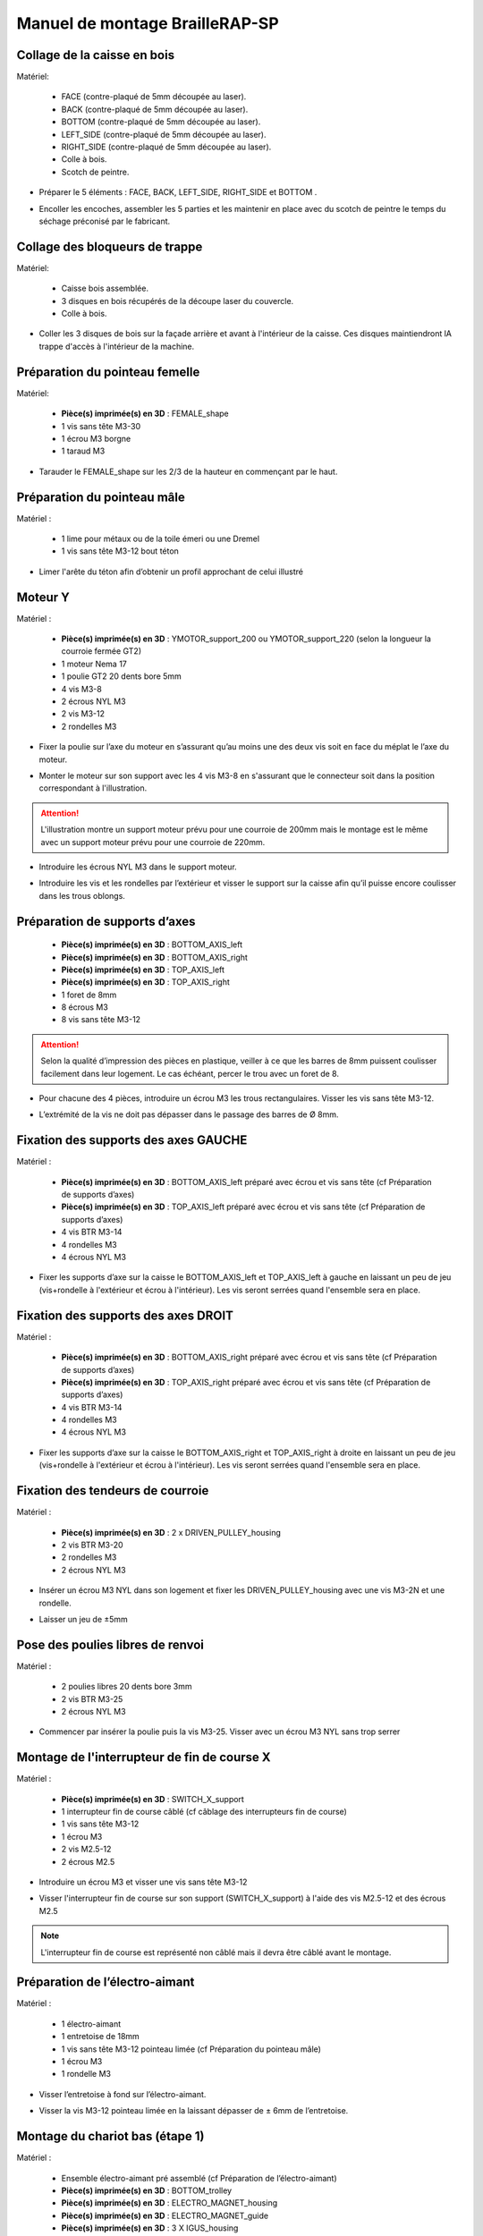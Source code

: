 Manuel de montage BrailleRAP-SP
===============================


Collage de la caisse en bois
--------------------------

Matériel:

    * FACE (contre-plaqué de 5mm découpée au laser).
    * BACK (contre-plaqué de 5mm découpée au laser).
    * BOTTOM (contre-plaqué de 5mm découpée au laser).
    * LEFT_SIDE (contre-plaqué de 5mm découpée au laser).
    * RIGHT_SIDE (contre-plaqué de 5mm découpée au laser).
    * Colle à bois.
    * Scotch de peintre.

* Préparer le 5 éléments : FACE, BACK, LEFT_SIDE, RIGHT_SIDE et BOTTOM .
.. image :: ./IMG/BrailleRAP-V5.02.1.jpg
       :align: center

* Encoller les encoches, assembler les 5 parties et les maintenir en place avec du scotch de peintre le temps du séchage préconisé par le fabricant.
.. image :: ./IMG/BrailleRAP-V5.01.jpg
       :align: center

Collage des bloqueurs de trappe
-------------------------------

Matériel:

    * Caisse bois assemblée.
    * 3 disques en bois récupérés de la découpe laser du couvercle.
    * Colle à bois.

* Coller les 3 disques de bois sur la façade arrière et avant à l'intérieur de la caisse. Ces disques maintiendront lA trappe d'accès à l'intérieur de la machine.
.. image :: ./IMG/BrailleRAP-V5.01.2.jpg
       :align: center


Préparation du pointeau femelle
--------------------------------

Matériel: 

    * **Pièce(s) imprimée(s) en 3D** : FEMALE_shape 
    * 1 vis sans tête M3-30
    * 1 écrou M3 borgne
    * 1 taraud M3


* Tarauder le FEMALE_shape sur les 2/3 de la hauteur en commençant par le haut.
.. image :: ./IMG/BrailleRAP-V5.80.jpg
       :align: center


Préparation du pointeau mâle
-----------------------------

Matériel : 

    * 1 lime pour métaux ou de la toile émeri ou une Dremel
    * 1 vis sans tête M3-12 bout téton

* Limer l'arête du téton afin d’obtenir un profil approchant de celui illustré
.. image :: ./IMG/BrailleRAP-V5.56.jpg
       :align: center


Moteur Y
---------

Matériel : 

    * **Pièce(s) imprimée(s) en 3D** :  YMOTOR_support_200 ou YMOTOR_support_220 (selon la longueur la courroie fermée GT2)
    * 1 moteur Nema 17
    * 1 poulie GT2 20 dents bore 5mm
    * 4 vis M3-8
    * 2 écrous NYL M3
    * 2 vis M3-12
    * 2 rondelles M3

* Fixer la poulie sur l’axe du moteur en s’assurant qu’au moins une des deux vis soit en face du méplat le l’axe du moteur.
.. image :: ./IMG/BrailleRAP-V5.03.jpg
       :align: center
* Monter le moteur sur son support avec les 4 vis M3-8 en s'assurant que le connecteur soit dans la position correspondant à l'illustration.
.. image :: ./IMG/BrailleRAP-V5.04.jpg
       :align: center
.. ATTENTION:: L'illustration montre un support moteur prévu pour une courroie de 200mm mais le montage est le même avec un support moteur prévu pour une courroie de 220mm.
* Introduire les écrous NYL M3 dans le support moteur.
.. image :: ./IMG/BrailleRAP-V5.05.jpg
       :align: center

* Introduire les vis et les rondelles par l’extérieur et visser le support sur la caisse afin qu’il puisse encore coulisser dans les trous oblongs.
.. image :: ./IMG/BrailleRAP-V5.06.1.jpg
       :align: center
.. image :: ./IMG/BrailleRAP-V5.07.1.jpg
       :align: center

Préparation de supports d’axes
--------------------------------

  * **Pièce(s) imprimée(s) en 3D** : BOTTOM_AXIS_left 
  * **Pièce(s) imprimée(s) en 3D** : BOTTOM_AXIS_right 
  * **Pièce(s) imprimée(s) en 3D** : TOP_AXIS_left
  * **Pièce(s) imprimée(s) en 3D** : TOP_AXIS_right 
  * 1 foret de 8mm
  * 8 écrous M3
  * 8 vis sans tête M3-12

.. ATTENTION:: Selon la qualité d’impression des pièces en plastique, veiller à ce que les barres de 8mm puissent coulisser facilement dans leur logement. Le cas échéant, percer le trou avec un foret de 8.
* Pour chacune des 4 pièces, introduire un écrou M3 les trous rectangulaires. Visser les vis sans tête M3-12.
.. image :: ./IMG/BrailleRAP-V5.09.1.jpg
       :align: center
* L’extrémité de la vis ne doit pas dépasser dans le passage des barres de Ø 8mm.
.. image :: ./IMG/BrailleRAP-V5.10.jpg
       :align: center
.. image :: ./IMG/BrailleRAP-V5.11.jpg
       :align: center

Fixation des supports des axes GAUCHE
----------------------------------------------

Matériel : 

  * **Pièce(s) imprimée(s) en 3D** :  BOTTOM_AXIS_left préparé avec écrou et vis sans tête (cf Préparation de supports d’axes)
  * **Pièce(s) imprimée(s) en 3D** :  TOP_AXIS_left préparé avec écrou et vis sans tête (cf Préparation de supports d’axes)

  * 4 vis BTR M3-14
  * 4 rondelles M3 
  * 4 écrous NYL M3

* Fixer les supports d’axe sur la caisse le BOTTOM_AXIS_left et  TOP_AXIS_left à gauche en laissant un peu de jeu (vis+rondelle à l'extérieur et écrou à l'intérieur). Les vis seront serrées quand l'ensemble sera en place.
.. image :: ./IMG/BrailleRAP-V5.12.1.jpg
       :align: center
.. image :: ./IMG/BrailleRAP-V5.12.2.jpg
       :align: center

Fixation des supports des axes DROIT
----------------------------------------------

Matériel : 



  * **Pièce(s) imprimée(s) en 3D** :  BOTTOM_AXIS_right préparé avec écrou et vis sans tête (cf Préparation de supports d’axes)
  * **Pièce(s) imprimée(s) en 3D** :  TOP_AXIS_right préparé avec écrou et vis sans tête (cf Préparation de supports d’axes)
  * 4 vis BTR M3-14
  * 4 rondelles M3 
  * 4 écrous NYL M3

* Fixer les supports d’axe sur la caisse le BOTTOM_AXIS_right et  TOP_AXIS_right à droite en laissant un peu de jeu (vis+rondelle à l'extérieur et écrou à l'intérieur). Les vis seront serrées quand l'ensemble sera en place.
.. image :: ./IMG/BrailleRAP-V5.12.3.jpg
       :align: center
.. image :: ./IMG/BrailleRAP-V5.12.4.jpg
       :align: center

Fixation des tendeurs de courroie
----------------------------------------------

Matériel : 

  * **Pièce(s) imprimée(s) en 3D** :  2 x DRIVEN_PULLEY_housing
  * 2 vis BTR M3-20 
  * 2 rondelles M3 
  * 2 écrous NYL M3


* Insérer un écrou M3 NYL dans son logement et fixer les DRIVEN_PULLEY_housing avec une vis M3-2N et une rondelle.
.. image :: ./IMG/BrailleRAP-V5.44.jpg
       :align: center
.. image :: ./IMG/BrailleRAP-V5.13.3.jpg
       :align: center
.. image :: ./IMG/BrailleRAP-V5.13.5.jpg
       :align: center
* Laisser un jeu de ±5mm
.. image :: ./IMG/BrailleRAP-V5.13.4.jpg
       :align: center

Pose des poulies libres de renvoi
----------------------------------------------

Matériel : 

  * 2 poulies libres 20 dents bore 3mm
  * 2 vis BTR M3-25  
  * 2 écrous NYL M3


* Commencer par insérer la poulie puis la vis M3-25. Visser avec un écrou M3 NYL sans trop serrer
.. image :: ./IMG/BrailleRAP-V5.13.6.jpg
       :align: center

Montage de l'interrupteur de fin de course X
---------------------------------

Matériel :

  * **Pièce(s) imprimée(s) en 3D** : SWITCH_X_support 
  * 1 interrupteur fin de course câblé (cf câblage des interrupteurs fin de course)
  * 1 vis sans tête M3-12
  * 1 écrou M3
  * 2 vis M2.5-12
  * 2 écrous M2.5

* Introduire un écrou M3 et visser une vis sans tête M3-12
.. image :: ./IMG/BrailleRAP-V5.57.jpg
       :align: center
* Visser l'interrupteur fin de course sur son support (SWITCH_X_support) à l'aide des vis M2.5-12 et des écrous M2.5
.. Note:: L'interrupteur fin de course est représenté non câblé mais il devra être câblé avant le montage.
.. image :: ./IMG/BrailleRAP-V5.58.jpg
       :align: center

Préparation de l’électro-aimant
--------------------------------

Matériel :

  * 1 électro-aimant
  * 1 entretoise de 18mm
  * 1 vis sans tête M3-12 pointeau limée (cf Préparation du pointeau mâle)
  * 1 écrou M3
  * 1 rondelle M3

* Visser l’entretoise à fond sur l’électro-aimant.
.. image :: ./IMG/BrailleRAP-V5.16.jpg
       :align: center
* Visser la vis M3-12 pointeau limée en la laissant dépasser de ± 6mm de l’entretoise.
.. image :: ./IMG/BrailleRAP-V5.17.jpg
       :align: center

Montage du chariot bas (étape 1)
---------------------------------

Matériel :

  * Ensemble électro-aimant pré assemblé (cf Préparation de l’électro-aimant)
  * **Pièce(s) imprimée(s) en 3D** : BOTTOM_trolley 
  * **Pièce(s) imprimée(s) en 3D** : ELECTRO_MAGNET_housing 
  * **Pièce(s) imprimée(s) en 3D** : ELECTRO_MAGNET_guide
  * **Pièce(s) imprimée(s) en 3D** : 3 X IGUS_housing
  * 2 vis M3-8
  * 3 IGUS
  * 6 vis M3-12
  * 10 écrous M3 NYL
  * 2 vis M3-18
  * 2 vis M3-20


* Fixer l’électro-aimant sur son support avec les 2 vis M3-8
.. ATTENTION:: Respecter le côté de sortie des fils.
.. image :: ./IMG/BrailleRAP-V5.19.jpg
       :align: center
* Introduire les 3 IGUS dans leur logement (IGUS_housing)
.. ATTENTION:: Respecter le côté du rainurage.
.. image :: ./IMG/BrailleRAP-V5.14.1.jpg
       :align: center
* Assembler les 3 logements + IGUS + BOTTOM_trolley avec les 6 vis M3-12 et les 6 écrous M3 NYL
.. ATTENTION:: Ne pas serrer les vis à fond. Elles seront serrées quand le chariot sera en place sur ses rails de guidage.
.. image :: ./IMG/BrailleRAP-V5.14.2.jpg
       :align: center
* Assembler l'électro-aimant (préalablement monté dans son logement) sous le BOTTOM_trolley et le ELECTRO_MAGNET_guide avec les deux vis M3-18 et 2 écrous M3 NYL.
.. ATTENTION:: Selon la qualité de l'impression, il sera peut-être nécessaire de limer le logement de l'entretoise.
.. image :: ./IMG/BrailleRAP-V5.14.3.jpg
       :align: center
* Visser les deux vis M3-20 (qui retiendront la courroie) et 2 écrous M3 NYL avec la tête de vis en dessous.
.. image :: ./IMG/BrailleRAP-V5.14.4.jpg
       :align: center
* Mettre une rondelle et serrer le contre écrou M3 en veillant à ce que la vis pointeau ne se visse pas en même temps dans l’entretoise. La rondelle empêche le contre écrou de se coincer dans le guide de l’entretoise.
.. image :: ./IMG/BrailleRAP-V5.14.5.jpg
       :align: center


Montage du chariot bas (étape 2)
---------------------------------

Matériel :

  * 2 barres lisses Ø8mm, longueur : 330mm

.. NOTE:: Nous n'avons pas représenté la façade pour des raisons de lisibilité.
* Enfiler les barres à mi-course par l’extérieur de la caisse.
.. image :: ./IMG/BrailleRAP-V5.51.1.jpg
       :align: center
* Enfiler le fin de course et son support sur la barre Ø8mm côte face arrière.
.. image :: ./IMG/BrailleRAP-V5.51.2.jpg
       :align: center
.. NOTE:: la vis du support de l'interrupteur sera serrée plus tard lors du réglage.	
* Enfiler le chariot bas sur les barres lisses.
.. image :: ./IMG/BrailleRAP-V5.51.3.jpg
       :align: center
* Terminer d’enfiler les barres (les barres ne doivent pas dépasser dans le bois de la caisse).
* Serrer les 4 vis des supports d’axes sur la caisse (2 sur le côté gauche et 2 sur le côté droit) et les 4 vis sans tête des supports des axes suffisamment pour que les axes ne coulissent dans leur logement.
.. image :: ./IMG/BrailleRAP-V5.51.4.jpg
       :align: center
.. image :: ./IMG/BrailleRAP-V5.51.5.jpg
       :align: center
* Serrer les 6 vis des IGUS_housing petit à petit en s'assurant que le chariot coulisse bien sur les axes.
.. image :: ./IMG/BrailleRAP-V5.51.6.jpg
       :align: center

Montage de l’axe vertical (étape 1)
------------------------------------

Matériel :

  * **Pièce(s) imprimée(s) en 3D** : XMOTOR_support 
  * 1 moteur NEMA 17
  * 4 vis M3-8
  * 2 vis M3-16
  * 2 écrous M3 NYL
  * 4 rondelles M3

* Visser le moteur sur son support en laissant un peu jeu et en respectant la position du connecteur.
.. Note:: Le jeu permettra ensuite d'aligner l'arbre du moteur avec l'axe vertical.
.. image :: ./IMG/BrailleRAP-V5.31.jpg
       :align: center
* Visser l’ensemble moteur/support sur la caisse en laissant du jeu.
.. image :: ./IMG/BrailleRAP-V5.32.1.jpg
       :align: center
.. image :: ./IMG/BrailleRAP-V5.33.1.jpg
       :align: center

Montage de l’axe vertical (étape 2)
------------------------------------

Matériel :

  * **Pièce(s) imprimée(s) en 3D** : 2 X KP08_support
  * 2 KP08 
  * 4 vis M5-22
  * 4 rondelles M5
  * 4 écrous M5 NYL

.. NOTE:: Avant de fixer les KP08, s'assurer que les roulements sont bien alignés dans leur logements. Il se peut qu'ils soient livrés un peu désaxés. Dans ce cas, introduire une barre Ø 8mm et l'actionner manuellement afin de le redresser.
.. image :: ./IMG/BrailleRAP-V5.40.jpg
       :align: center
* Visser en laissant un peu de jeu les KP08_support et les KP08 sur la caisse avec les vis M5-22, les rondelles M5 et les écrous M5 NYL.
.. image :: ./IMG/BrailleRAP-V5.34.1.jpg
       :align: center
* Respecter la position des bagues de serrage des KP08.
.. image :: ./IMG/BrailleRAP-V5.36.1.jpg
       :align: center
.. image :: ./IMG/BrailleRAP-V5.35.1.jpg
       :align: center

Montage de l’axe vertical (étape 3)
------------------------------------

Matériel :

  * 1 barre lisse Ø 8mm, longueur : 100mm
  * 1 Coupleur 5*8mm
 
* Enfiler le coupleur sur l’arbre du moteur (trou Ø 5mm en bas)
.. image :: ./IMG/BrailleRAP-V5.59.jpg
       :align: center
* Enfiler la barre lisse de 100mm depuis le haut à travers les KP08 et dans le coupleur.
.. image :: ./IMG/BrailleRAP-V5.60.1.jpg
       :align: center
* Faire tourner l’axe à la main pour s’assurer que tous les éléments sont bien alignés et que l'axe continue à tourner librement.
.. image :: ./IMG/BrailleRAP-V5.60.2.jpg
       :align: center
* Les trous du support moteur sont oblongs et permettent d'aligner le moteur avec l'axe vertical dans les 2 dimensions
* Visser les 2 premières vis du moteur sur son support;
.. image :: ./IMG/BrailleRAP-V5.61.jpg
       :align: center
* Visser petit à petit les vis des KP08 en faisant tourner l’axe à la main.
* Visser petit à petit les vis du support moteur sur la caisse en faisant tourner l’axe à la main. **AJOUTER IMAGE**
* Retirer l’axe et terminer de visser les 2 dernières vis du moteur sur son support puis le support sur la caisse


Montage de l’axe vertical (étape 4)
------------------------------------

Matériel :

  * 2 poulies GT2 20 dents bore 8mm

* Visser les 2 vis en bas du coupleur sur l’arbre du moteur en s’assurant qu’une des vis est en face du méplat de l’axe du moteur et que le bas du coupleur ne repose pas sur le moteur.
.. image :: ./IMG/BrailleRAP-V5.62.jpg
       :align: center
* Enfiler l’axe de 100mm dans les KP08, les poulies (en respectant leur position) et le coupleur.
.. image :: ./IMG/BrailleRAP-V5.63.jpg
       :align: center
* Visser les 2 vis en haut du coupleur sur l’axe vertical.
.. image :: ./IMG/BrailleRAP-V5.64.jpg
       :align: center
* Laisser les poulies libres sans les visser sur l'axe. Elles seront vissées quand la courroie sera en place
* Visser les vis des bagues de serrage des KP08 (2 vis par bague).
.. image :: ./IMG/BrailleRAP-V5.65.jpg
       :align: center
* S’assurer que l’axe tourne aisément et que le moteur n’oscille pas. Le cas échéant, desserrer les vis du moteur et du support sur la caisse pour leur donner du jeu et refaire l’alignement.

Montage de la courroie du chariot bas
--------------------------------------

Matériel :

  * 1 courroie GT2 longueur ± 620mm
  * 2 colliers

* Attacher la courroie autour de la vis du chariot avec les dents à l’extérieur à l’aide d’un collier **AJOUTER IMAGE**
* Faire passer la courroie dans la poulie libre puis la poulie de l’axe vertical.
* Tendre la courroie en retenant le chariot et fixer la deuxième 	de la courroie sur sa vis avec un collier **AJOUTER IMAGE**
* Finir de tendre la courroie à l'aide de la vis à l'extérieur de la caisse. **AJOUTER IMAGE**
.. Note:: Pour l'instant, ne pas serrer les vis de la poulie sur l'axe.
.. image :: ./IMG/BrailleRAP-V5.66.jpg
       :align: center

Montage de l’axe Y (étape 1)
-----------------------------

Matériel :

  * **Pièce(s) imprimée(s) en 3D** : 3 x ROLL_joint 
  * **Pièce(s) imprimée(s) en 3D** : 2 x KFL8_support 
  * 1 taraud M3  
  * 3 joints toriques
  * 3 vis M3-3 sans tête
  * 2 KFL8
  * 2 vis M5-18
  * 2 vis M5-35
  * 4 écrous M5 NYL
  * 4 rondelles M5
  * 1 poulie GT2 20 dents bore 8mm
  * 1 barre lisse Ø 8mm, longueur : 364mm
  * 1 courroie GT2 fermée 200 ou 220 mm (selon le support moteur Y )

* Fixer les KFL8 à gauche sur la caisse avec les vis M5-18, les rondelles M5 et les écrous M5 NYL.
.. image :: ./IMG/BrailleRAP-V5.67.jpg
       :align: center
.. image :: ./IMG/BrailleRAP-V5.68.jpg
       :align: center
* Fixer les KFL8 à droite sur la caisse avec les KFL8_support, les vis M5-35, les rondelles M5 et les écrous M5 NYL.
.. image :: ./IMG/BrailleRAP-V5.69.jpg
       :align: center
.. image :: ./IMG/BrailleRAP-V5.70.jpg
       :align: center
* Tarauder les 3 ROLL_joint.
.. image :: ./IMG/BrailleRAP-V5.41.jpg
       :align: center
* Mettre les joints toriques dans la gorge des 3 ROLL_joint.
.. image :: ./IMG/BrailleRAP-V5.42.jpg
       :align: center
* Visser les vis M3-3 sans tête.
.. image :: ./IMG/BrailleRAP-V5.43.jpg
       :align: center
* Enfiler la barre lisse à mi course par le côté gauche à travers la caisse et le KFL8.
* Dans l’ordre, enfiler la poulie GT2 20 dents bore 8mm, la courroie fermée et les 3 ROLL_joint (attention à la position du joint torique).Mettre la courroie fermée sur la poulie du moteur Y et sur la poulie de l’axe.
.. image :: ./IMG/BrailleRAP-V5.73.jpg
       :align: center
* Enfoncer l’axe dans le KFL8 de droite et le faire traverser pour qu’il dépasse de ±12mm de la caisse.
.. image :: ./IMG/BrailleRAP-V5.74.jpg
       :align: center
* Serrer les vis des bagues des KFL8.
.. image :: ./IMG/BrailleRAP-V5.75.jpg
       :align: center

Montage des molettes
-----------------------------

Matériel :

  * **Pièce(s) imprimée(s) en 3D** : 2 x SCROLL_wheel  
  * 2 vis M3-12 sans tête
  * 2 écrous M3

* Introduire les écrous M3 dans leur logement et y visser les vis M3-12 sans tête .
.. image :: ./IMG/BrailleRAP-V5.71.jpg
       :align: center
* Fixer les molettes sur l'axe en vissant les vis M3-12 sans tête .
.. image :: ./IMG/BrailleRAP-V5.72.jpg
       :align: center

Montage de l’axe Y (étape 2)
-----------------------------

* Faire tourner à la main la poulie du moteur afin que la poulie de l’axe s’aligne verticalement avec la poulie du moteur.
.. image :: ./IMG/BrailleRAP-V5.76.jpg
       :align: center
.. image :: ./IMG/BrailleRAP-V5.76.1.jpg
       :align: center
* Déplacer l’ensemble moteur Y/support le long des trous oblongs sous la caisse afin de tendre la courroie fermée et serrer les 2 vis.
.. image :: ./IMG/BrailleRAP-V5.77.jpg
       :align: center
* Serrer les 2 vis de la poulie de l'axe.
.. image :: ./IMG/BrailleRAP-V5.78.jpg
       :align: center
* Mettre en place la plaque en CP (sans la coller) afin d’aligner les ROLL_joint avec les trous présents dans la plaque. **AJOUTER IMAGE**
* Quand les ROLL_joint sont bien en place, serrer les vis sans tête. **AJOUTER IMAGE**
* Retirer la plaque de contre plaqué.


Montage du chariot haut (étape 1)
----------------------------------

Matériel : 

  * **Pièce(s) imprimée(s) en 3D** : TOP_trolley 
  * **Pièce(s) imprimée(s) en 3D** : FEMALE_shape
  * Taraud M3 

  * 1 vis sans tête M3-30
  * 1 écrou borgne M3
 
  * 2 vis M3-12
  * 2 rondelles M3
  * 2 vis M3-20
  * 4 écrous M3 NYL

  * 3 IGUS_housing + IGUS assemblés
  * 6 vis M3-14
  * 6 écrous M3 NYL

* Encoller le pas de vis de l'écrou borgne et visser la vis M3-30 sans tête du côté **SANS** emprunte allen.
.. image :: ./IMG/BrailleRAP-V5.79.jpg
       :align: center
* Tarauder la FEMALE_shape au 2/3 en partant du haut.
.. image :: ./IMG/BrailleRAP-V5.80.jpg
       :align: center
* Visser l’ensemble vis M3-30/écrou borgne pour le laisser dépasser ± 0,5mm;
.. image :: ./IMG/BrailleRAP-V5.81.jpg
       :align: center
* Assembler la FEMALE_shape sur le TOP_trolley avec les vis M3-12, les rondelles M3 et les écrous M3 NYL en laissant du jeu.
.. image :: ./IMG/BrailleRAP-V5.82.jpg
       :align: center
.. image :: ./IMG/BrailleRAP-V5.83.jpg
       :align: center
* Monter les IGUS_housing avec les vis M3-14 et les écrous M3 NYL en laissant un léger jeu **AJOUTER IMAGE**
* Monter les vis M3-20 et les écrous M3 **AJOUTER IMAGE**


Montage du chariot haut (étape 2)
----------------------------------

Matériel :

  * 2 barres lisses Ø 8mm, longueur : 330mm

* Enfiler les barres à mi-course par l’extérieur de la caisse **AJOUTER IMAGE**
* Enfiler le chariot bas sur les barres lisses **AJOUTER IMAGE**
* Terminer d’enfiler les barres (elles ne doivent pas dépasser dans le bois de la caisse) **AJOUTER IMAGE**
* Serrer les vis des supports d’axes sur la caisse. **AJOUTER IMAGE**
* Visser les vis sans tête des supports des axes **AJOUTER IMAGE**


Montage de la carte électronique sur la caisse
-----------------------------------------------

Matériel :

  * Carte MKS GEN 1.4
  * 4 entretoise M3-10
  * 8 vis M3-10

* Assembler les 4 entretoises sur la carte  **AJOUTER IMAGE**
* Assembler la carte sur la caisse  **AJOUTER IMAGE**


Assemblage des presse-papier :
------------------------------

Matériel :

  * **Pièce(s) imprimée(s) en 3D** : 3 CLIPBOARD 
  * 3 vis M4-20
  * 3 écrous M4 NYL
  * 3 clapets (voir dimensions exactes)

Pose des drivers sur la carte électronique
-------------------------------------------
 
Matériel :

  * Carte MKS GEN 1.4
  * 2 Drivers DRV8825
  * 6 cavaliers

* Si la carte ne vous est pas fournie déjà équipée de cavaliers, en mettre aux emplacements des drivers des moteurs X et Y **AJOUTER IMAGE**
* Enfoncer les drivers à leur emplacement  **AJOUTER IMAGE**


Raccordement des moteurs à la carte
------------------------------------

Câblage de l’électro-aimant
----------------------------

Câblage des interrupteurs fin de course
---------------------------

Montage des presse-papier sur la caisse
----------------------------------------

Montage du support switch sur la caisse
----------------------------------------

Montage des guide-papier sur la plaque
--------------------------------------

Fixation des clips sur le couvercle
--------------------------------------

Alignement vertical des deux chariots
--------------------------------------
* Serrer les poulies sur l’axe vertical **AJOUTER IMAGE**

Alignement horizontal de l'emprunte du chariot haut
--------------------------------------


A ne pas oublier

* Serrer la vis du endstop X












